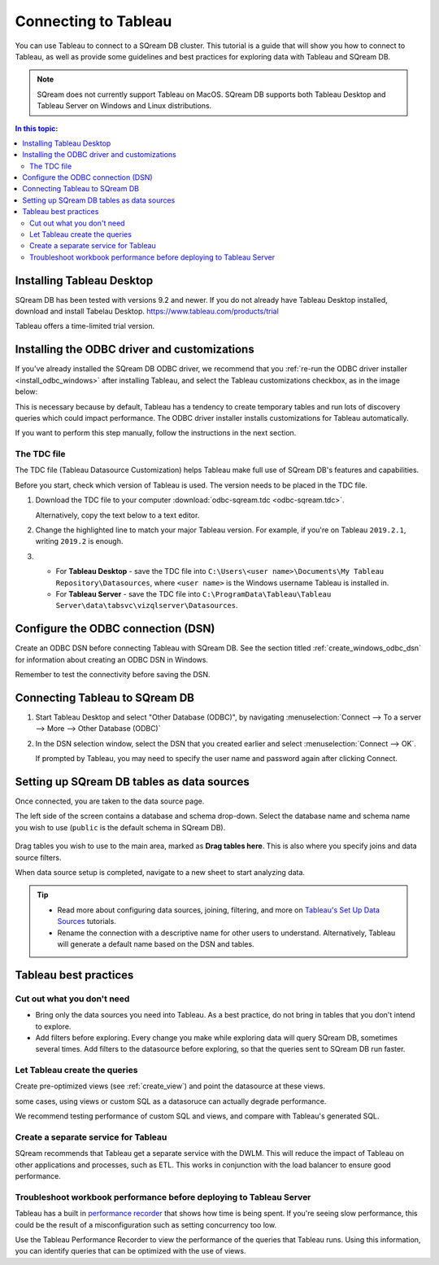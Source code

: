 .. _connect_to_tableau:

*************************
Connecting to Tableau
*************************

You can use Tableau to connect to a SQream DB cluster. This tutorial is a guide that will show you how to connect to Tableau, as well as provide some guidelines and best practices for exploring data with Tableau and SQream DB.

.. note:: SQream does not currently support Tableau on MacOS. SQream DB supports both Tableau Desktop and Tableau Server on Windows and Linux distributions.

.. contents:: In this topic:
   :local:

Installing Tableau Desktop
============================

SQream DB has been tested with versions 9.2 and newer.
If you do not already have Tableau Desktop installed, download and install Tabelau Desktop. https://www.tableau.com/products/trial

Tableau offers a time-limited trial version.


Installing the ODBC driver and customizations
===============================================

If you've already installed the SQream DB ODBC driver, we recommend that you :ref:`re-run the ODBC driver installer <install_odbc_windows>` after installing Tableau, and select the Tableau customizations checkbox, as in the image below:

.. image:: /_static/images/odbc_windows_installer_tableau.png

This is necessary because by default, Tableau has a tendency to create temporary tables and run lots of discovery queries which could impact performance.
The ODBC driver installer installs customizations for Tableau automatically.

If you want to perform this step manually, follow the instructions in the next section.

The TDC file
---------------

The TDC file (Tableau Datasource Customization) helps Tableau make full use of SQream DB's features and capabilities.

Before you start, check which version of Tableau is used. The version needs to be placed in the TDC file.

#. Download the TDC file to your computer :download:`odbc-sqream.tdc <odbc-sqream.tdc>`.
   
   Alternatively, copy the text below to a text editor.
   
   .. literalinclude:: odbc-sqream.tdc
      :language: xml
      :caption: SQream DB ODBC TDC
      :emphasize-lines: 2


#. Change the highlighted line to match your major Tableau version. For example, if you're on Tableau ``2019.2.1``, writing ``2019.2`` is enough.

#. 
   * For **Tableau Desktop** - save the TDC file into ``C:\Users\<user name>\Documents\My Tableau Repository\Datasources``, where ``<user name>`` is the Windows username Tableau is installed in.
   
   * For **Tableau Server** - save the TDC file into ``C:\ProgramData\Tableau\Tableau Server\data\tabsvc\vizqlserver\Datasources``.

Configure the ODBC connection (DSN)
======================================

Create an ODBC DSN before connecting Tableau with SQream DB. See the section titled :ref:`create_windows_odbc_dsn` for information about creating an ODBC DSN in Windows.

Remember to test the connectivity before saving the DSN.

Connecting Tableau to SQream DB
=================================

#. Start Tableau Desktop and select "Other Database (ODBC)", by navigating :menuselection:`Connect --> To a server --> More --> Other Database (ODBC)`
   
   .. image:: /_static/images/tableau_more_servers.png
   
#. In the DSN selection window, select the DSN that you created earlier and select :menuselection:`Connect --> OK`. 
   
   If prompted by Tableau, you may need to specify the user name and password again after clicking Connect.
   
   .. image:: /_static/images/tableau_choose_dsn_and_connect.png
   

Setting up SQream DB tables as data sources
==============================================

Once connected, you are taken to the data source page.

The left side of the screen contains a database and schema drop-down. Select the database name and schema name you wish to use (``public`` is the default schema in SQream DB).

   .. image:: /_static/images/tableau_data_sources.png


Drag tables you wish to use to the main area, marked as **Drag tables here**. This is also where you specify joins and data source filters.

When data source setup is completed, navigate to a new sheet to start analyzing data.

.. tip:: 
   * Read more about configuring data sources, joining, filtering, and more on `Tableau's Set Up Data Sources <https://help.tableau.com/current/pro/desktop/en-us/datasource_prepare.htm>`_ tutorials.
   * Rename the connection with a descriptive name for other users to understand. Alternatively, Tableau will generate a default name based on the DSN and tables.

Tableau best practices
========================

Cut out what you don't need
-----------------------------

* Bring only the data sources you need into Tableau. As a best practice, do not bring in tables that you don't intend to explore.

* Add filters before exploring. Every change you make while exploring data will query SQream DB, sometimes several times. Add filters to the datasource before exploring, so that the queries sent to SQream DB run faster.

Let Tableau create the queries
--------------------------------

Create pre-optimized views (see :ref:`create_view`) and point the datasource at these views.

some cases, using views or custom SQL as a datasoruce can actually degrade performance. 

We recommend testing performance of custom SQL and views, and compare with Tableau's generated SQL.

Create a separate service for Tableau
---------------------------------------

SQream recommends that Tableau get a separate service with the DWLM. This will reduce the impact of Tableau on other applications and processes, such as ETL.
This works in conjunction with the load balancer to ensure good performance.


Troubleshoot workbook performance before deploying to Tableau Server
-----------------------------------------------------------------------

Tableau has a built in `performance recorder <https://help.tableau.com/current/pro/desktop/en-us/perf_record_create_desktop.htm>`_ that shows how time is being spent. If you're seeing slow performance, this could be the result of a misconfiguration such as setting concurrency too low.

Use the Tableau Performance Recorder to view the performance of the queries that Tableau runs. Using this information, you can identify queries that can be optimized with the use of views.
